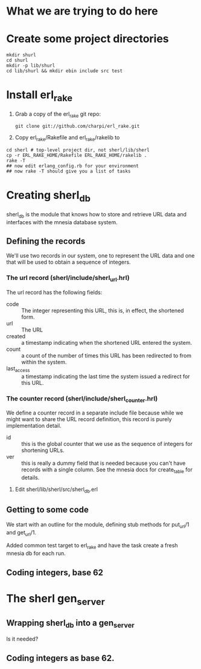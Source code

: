 * What we are trying to do here
* Create some project directories
#+BEGIN_SRC sh-mode
mkdir shurl
cd shurl
mkdir -p lib/shurl
cd lib/shurl && mkdir ebin include src test
#+END_SRC
* Install erl_rake

1. Grab a copy of the erl_rake git repo:
    : git clone git://github.com/charpi/erl_rake.git

2. Copy erl_rake/Rakefile and erl_rake/rakelib to

#+BEGIN_SRC sh-mode
cd sherl # top-level project dir, not sherl/lib/sherl
cp -r ERL_RAKE_HOME/Rakefile ERL_RAKE_HOME/rakelib .
rake -T
## now edit erlang_config.rb for your environment
## now rake -T should give you a list of tasks
#+END_SRC


* Creating sherl_db
sherl_db is the module that knows how to store and retrieve URL data
and interfaces with the mnesia database system.

** Defining the records
We'll use two records in our system, one to represent the URL data and
one that will be used to obtain a sequence of integers.
*** The url record (sherl/include/sherl_url.hrl)
The url record has the following fields:
- code :: The integer representing this URL, this is, in effect, the
  shortened form.
- url :: The URL
- created :: a timestamp indicating when the shortened URL entered the
  system.
- count :: a count of the number of times this URL has been redirected
  to from within the system.
- last_access :: a timestamp indicating the last time the system
  issued a redirect for this URL.
*** The counter record (sherl/include/sherl_counter.hrl)
We define a counter record in a separate include file because while we
might want to share the URL record definition, this record is purely
implementation detail.
- id :: this is the global counter that we use as the sequence of
  integers for shortening URLs.
- ver :: this is really a dummy field that is needed because you can't
  have records with a single column.  See the mnesia docs for
  create_table for details.


1. Edit sherl/lib/sherl/src/sherl_db.erl

** Getting to some code
We start with an outline for the module, defining stub methods for
put_url/1 and get_url/1.

Added common test target to erl_rake and have the task create a fresh
mnesia db for each run.
** Coding integers, base 62
* The sherl gen_server
** Wrapping sherl_db into a gen_server
Is it needed?
** Coding integers as base 62.
